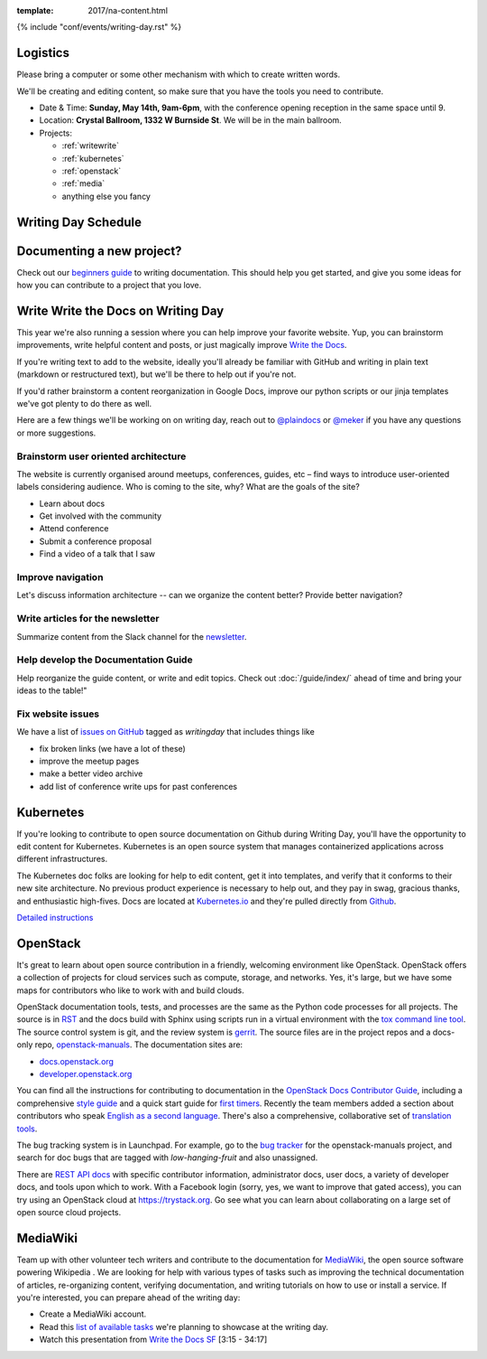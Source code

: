 :template: 2017/na-content.html

{% include "conf/events/writing-day.rst" %}


Logistics
^^^^^^^^^

Please bring a computer or some other mechanism with which to create written words.

We'll be creating and editing content,
so make sure that you have the tools you need to contribute.

- Date & Time: **Sunday, May 14th, 9am-6pm**,
  with the conference opening reception in the same space until 9.
- Location: **Crystal Ballroom, 1332 W Burnside St**. We will be in the main ballroom.
- Projects:

  + :ref:`writewrite`
  + :ref:`kubernetes`
  + :ref:`openstack`
  + :ref:`media`
  + anything else you fancy

Writing Day Schedule
^^^^^^^^^^^^^^^^^^^^

.. datatemplate::
   :source: /_data/na-2017-writing-day.yaml
   :template: include/schedule.rst

Documenting a new project?
^^^^^^^^^^^^^^^^^^^^^^^^^^

Check out our `beginners guide <https://www.writethedocs.org/guide/writing/beginners-guide-to-docs/>`_ to writing documentation.
This should help you get started,
and give you some ideas for how you can contribute to a project that you love.

.. _writewrite:

Write Write the Docs on Writing Day
^^^^^^^^^^^^^^^^^^^^^^^^^^^^^^^^^^^^^

This year we're also running a session where you can help improve your favorite website. Yup, you can brainstorm improvements, write helpful content and posts, or just magically improve `Write the Docs <http://www.writethedocs.org>`_.

If you're writing text to add to the website, ideally you'll already be familiar with GitHub and writing in plain text (markdown or restructured text), but we'll be there to help out if you're not.

If you'd rather brainstorm a content reorganization in Google Docs, improve our python scripts or our jinja templates we've got plenty to do there as well.

Here are a few things we'll be working on on writing day, reach out to `@plaindocs <https://twitter.com/plaindocs>`_ or `@meker <https://twitter.com/meker>`_ if you have any questions or more suggestions.

Brainstorm user oriented architecture
=======================================

The website is currently organised around meetups, conferences, guides, etc – find ways to introduce user-oriented labels considering audience. Who is coming to the site, why? What are the goals of the site?

- Learn about docs
- Get involved with the community
- Attend conference
- Submit a conference proposal
- Find a video of a talk that I saw

Improve navigation
===================

Let's discuss information architecture -- can we organize the content better? Provide better navigation?

Write articles for the newsletter
====================================

Summarize content from the Slack channel for the `newsletter </blog/newsletter-may-2017/#looking-ahead>`_.

Help develop the Documentation Guide
===========================================

Help reorganize the guide content, or write and edit topics. Check out :doc:`/guide/index/` ahead of time and bring your ideas to the table!"

Fix website issues
===================

We have a list of `issues on GitHub <https://github.com/writethedocs/www/issues?q=is%3Aissue+is%3Aopen+label%3Awritingday>`_ tagged as `writingday` that includes things like

- fix broken links (we have a lot of these)
- improve the meetup pages
- make a better video archive
- add list of conference write ups for past conferences

.. _kubernetes:

Kubernetes
^^^^^^^^^^^^

If you're looking to contribute to open source documentation on Github during
Writing Day, you'll have the opportunity to edit content for Kubernetes.
Kubernetes is an open source system that manages containerized applications
across different infrastructures.

The Kubernetes doc folks are looking for help to edit content, get it into
templates, and verify that it conforms to their new site architecture. No
previous product experience is necessary to help out, and they pay in swag,
gracious thanks, and enthusiastic high-fives. Docs are located at `Kubernetes.io
<https://kubernetes.io/docs/home/>`_ and they're pulled directly from `Github
<https://github.com/kubernetes/kubernetes.github.io>`_.

`Detailed instructions <https://docs.google.com/document/d/18oSE-QV7viiH75N-0Qb6LuHI-PwgiN-DdihHMeo8sts/edit>`_

.. _openstack:

OpenStack
^^^^^^^^^

It's great to learn about open source contribution in a friendly, welcoming
environment like OpenStack. OpenStack offers a collection of projects for
cloud services such as compute, storage, and networks. Yes, it's large, but we
have some maps for contributors who like to work with and build clouds.

OpenStack documentation tools, tests, and processes are the same as the Python code processes for all projects. The source is in `RST`_ and the docs build
with Sphinx using scripts run in a virtual environment with the
`tox command line tool`_. The source control system is git, and the review
system is `gerrit`_. The source files are in the project repos and a docs-only
repo, `openstack-manuals`_. The documentation sites are:

- `docs.openstack.org <https://docs.openstack.org>`_
- `developer.openstack.org <https://developer.openstack.org>`_

You can find all the instructions for contributing to documentation in the
`OpenStack Docs Contributor Guide`_, including a comprehensive `style guide`_
and a quick start guide for `first timers`_. Recently the team members added a
section about contributors who speak `English as a second language`_. There's
also a comprehensive, collaborative set of `translation tools`_.

The bug tracking system is in Launchpad. For example, go to the `bug tracker`_
for the openstack-manuals project, and search for doc bugs that are tagged with
`low-hanging-fruit` and also unassigned.

There are `REST API docs`_ with specific contributor information, administrator
docs, user docs, a variety of developer docs, and tools upon which to work.
With a Facebook login (sorry, yes, we want to improve that gated access), you
can try using an OpenStack cloud at https://trystack.org. Go see what you can
learn about collaborating on a large set of open source cloud projects.

.. _RST: http://www.sphinx-doc.org/en/stable/rest.html
.. _tox command line tool: https://tox.readthedocs.io/en/latest/
.. _gerrit: https://review.openstack.org
.. _openstack-manuals : https://github.com/openstack/openstack-manuals
.. _OpenStack Docs Contributor Guide: https://docs.openstack.org/doc-contrib-guide/
.. _style guide: https://docs.openstack.org/doc-contrib-guide/writing-style.html
.. _First timers: https://docs.openstack.org/doc-contrib-guide/quickstart/first-timers.html#setting-up-for-contribution
.. _English as a second language: https://docs.openstack.org/doc-contrib-guide/non-native-english-speakers.html
.. _translation tools: https://wiki.openstack.org/wiki/I18n/Tools
.. _bug tracker: https://bugs.launchpad.net/openstack-manuals/+bugs
.. _REST API docs: https://docs.openstack.org/doc-contrib-guide/api-guides.html

.. _media:

MediaWiki
^^^^^^^^^^^

Team up with other volunteer tech writers and contribute to the documentation
for `MediaWiki <http://mediawiki.org/>`_, the open source software powering
Wikipedia . We are looking for help with various types of tasks such as
improving the technical documentation of articles, re-organizing content,
verifying documentation, and writing tutorials on how to use or install a
service. If you're interested, you can prepare ahead of the writing day:

- Create a MediaWiki account.
- Read this `list of available tasks <https://www.mediawiki.org/wiki/Write_the_Docs_San_Francisco_Meetup_May_2017>`_ we're planning to showcase at the writing day.
- Watch this presentation from `Write the Docs SF <https://youtu.be/ixU_3Gjkya4?t=3m21s>`_ [3:15 - 34:17]
